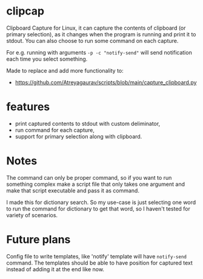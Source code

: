* clipcap

Clipboard Capture for Linux, it can capture the contents of clipboard (or primary selection), as it changes when the program is running and print it to stdout. You can also choose to run some command on each capture.

For e.g. running with arguments ~-p -c "notify-send"~ will send notification each time you select something.

Made to replace and add more functionality to:
- https://github.com/Atreyagaurav/scripts/blob/main/capture_clipboard.py

* features
- print captured contents to stdout with custom deliminator,
- run command for each capture,
- support for primary selection along with clipboard.

* Notes
The command can only be proper command, so if you want to run something complex make a script file that only takes one argument and make that script executable and pass it as command.

I made this for dictionary search. So my use-case is just selecting one word to run the command for dictionary to get that word, so I haven't tested for variety of scenarios.

* Future plans
Config file to write templates, like 'notify' template will have ~notify-send~ command. The templates should be able to have position for captured text instead of adding it at the end like now.
